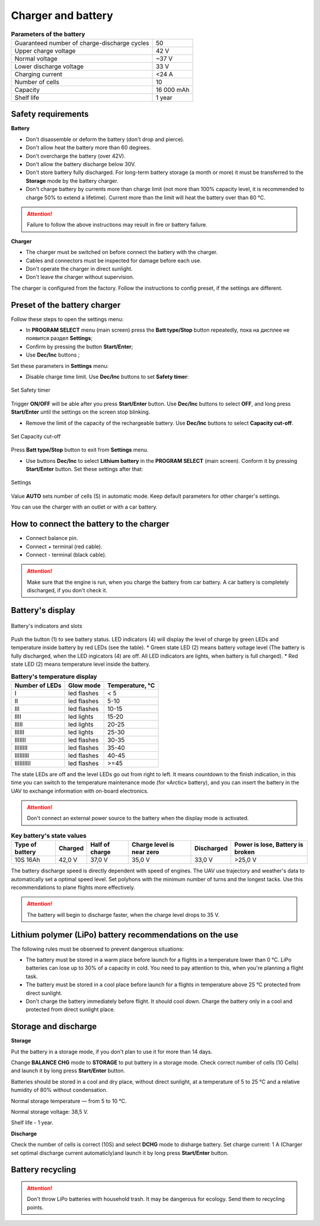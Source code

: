 Charger and battery
=========================

.. csv-table:: **Parameters of the battery**
   
   "Guaranteed number of charge-discharge cycles", "50"
   "Upper charge voltage", "42 V"
   "Normal voltage", "~37 V"
   "Lower discharge voltage", "33 V"
   "Charging current", "<24 А"
   "Number of cells", "10"
   "Capacity", "16 000 mAh"
   "Shelf life", "1 year"


Safety requirements
----------------------

**Battery**

* Don't disassemble or deform the battery (don't drop and pierce).
* Don't allow heat the battery more than 60 degrees.
* Don't overcharge the battery (over 42V).
* Don't allow the battery discharge below 30V.
* Don't store battery fully discharged. For long-term battery storage (a month or more) it must be transferred to the **Storage** mode by the battery charger.
* Don't charge battery by currents more than charge limit (not more than 100% capacity level, it is recommended to charge 50% to extend a lifetime). Current more than the limit will heat the battery over than 60 °C. 

.. attention:: Failure to follow the above instructions may result in fire or battery failure.


**Charger**

* The charger must be switched on before connect the battery with the charger.
* Cables and connectors must be inspected for damage before each use.
* Don't operate the charger in direct sunlight.
* Don't leave the charger without supervision.

The charger is configured from the factory. Follow the instructions to config preset, if the settings are different.

Preset of the battery charger
----------------------------------------------------

Follow these steps to open the settings menu:

* In **PROGRAM SELECT** menu (main screen) press the **Batt type/Stop** button repeatedly, пока на дисплее не появится раздел **Settings**;

* Confirm by pressing the button **Start/Enter**;

* Use **Dec/Inc** buttons ;

Set these parameters in **Settings** menu:

* Disable charge time limit. Use **Dec/Inc** buttons to set **Safety timer**:

.. figure:: _static/_images/akb-disp.png
   :align: center
   :width: 600

   Set Safety timer

Trigger **ON/OFF** will be able after you press **Start/Enter** button.  Use **Dec/Inc** buttons to select **OFF**, and long press **Start/Enter** until the settings on the screen stop blinking.

* Remove the limit of the capacity of the rechargeable battery. Use **Dec/Inc** buttons to select **Capacity cut-off**.

.. figure:: _static/_images/akb-disp1.png
   :align: center
   :width: 600

   Set Capacity cut-off

Press **Batt type/Stop** button to exit from **Settings** menu.

* Use buttons **Dec/Inc** to select **Lithium battery** in the **PROGRAM SELECT** (main screen). Conform it by pressing **Start/Enter** button. Set these settings after that:

.. figure:: _static/_images/akb-disp2.png
   :align: center
   :width: 600

   Settings

Value **AUTO** sets number of cells (S) in automatic mode. Keep default parameters for other charger's settings.

You can use the charger with an outlet or with a car battery.


How to connect the battery to the charger
-----------------------------------------------------

* Connect balance pin.
* Connect + terminal (red cable).
* Connect - terminal (black cable).


.. Attention:: Make sure that the engine is run, when you charge the battery from car battery. A car battery is completely discharged, if you don't check it.


Battery's display
------------------------

.. figure:: _static/_images/akb-ind.png
   :align: center
   :width: 600

   Battery's indicators and slots

Push the button (1) to see battery status. LED indicators (4) will display the level of charge by green LEDs and temperature inside battery by red LEDs (see the table). 
* Green state LED (2) means battery voltage level (The battery is fully discharged, when the LED ingicators (4) are off. All LED indicators are lights, when battery is full charged).
* Red state LED (2) means temperature level inside the battery.

.. csv-table:: **Battery's temperature display**
   :header: "Number of LEDs", "Glow mode", "Temperature, °С"
   

   "I", "led flashes", "< 5"
   "II", "led flashes", "5-10"
   "III", "led flashes", "10-15"
   "IIII", "led lights", "15-20"
   "IIIII", "led lights", "20-25"
   "IIIIII", "led lights", "25-30"
   "IIIIIII", "led flashes", "30-35"
   "IIIIIIII", "led flashes", "35-40"
   "IIIIIIIII", "led flashes", "40-45"
   "IIIIIIIIII", "led flashes", ">=45"



The state LEDs are off and the level LEDs go out from right to left. It means countdown to the finish indication, in this time you can switch to the temperature maintenance mode (for «Arctic» battery), and you can insert the battery in the UAV to exchange information with on-board electronics.



.. Attention:: Don't connect an external power source to the battery when the display mode is activated.


.. csv-table:: **Key battery's state values**
   :header: "Type of battery", "Charged", "Half of charge", "Charge level is near zero", "Discharged", "Power is lose, Battery is broken"

   "10S 16Ah", "42,0 V", "37,0 V", "35,0 V", "33,0 V", ">25,0 V"

The battery discharge speed is directly dependent with speed of engines. The UAV use trajectory and weather's data to automatically set a optimal speed level. 
Set polyhons with the minimum number of turns and the longest tacks. Use this recommendations to plane flights more effectively.

.. Attention:: The battery will begin to discharge faster, when the charge level drops to 35 V.


Lithium polymer (LiPo) battery recommendations on the use 
------------------------------------------------------------

The following rules must be observed to prevent dangerous situations:

* The battery must be stored in a warm place before launch for a flights in a temperature lower than 0 °C. LiPo batteries can lose up to 30% of a capacity in cold. You need to pay attention to this, when you're planning a flight task.

* The battery must be stored in a cool place before launch for a flights in temperature above 25 °C protected from direct sunlight. 

* Don't charge the battery immediately before flight. It should cool down. Charge the battery only in a cool and protected from direct sunlight place.


Storage and discharge
--------------------------------------------

**Storage**

Put the battery in a storage mode, if you don't plan to use it for more than 14 days.

Change **BALANCE CHG** mode to **STORAGE** to put battery in a storage mode. Check correct number of cells (10 Cells) and launch it by long press **Start/Enter** button.

Batteries should be stored in a cool and dry place, without direct sunlight, at a temperature of 5 to 25 °C and a relative humidity of 80% without condensation.

Normal storage temperature — from 5 to 10 °С. 

Normal storage voltage: 38,5 V. 

Shelf life - 1 year.

**Discharge**

Check the number of cells is correct (10S) and select **DCHG** mode to disharge battery. Set charge current: 1 A (Charger set optimal discharge current automaticly)and launch it by long press **Start/Enter** button.

Battery recycling
--------------------

.. attention:: Don't throw LiPo batteries with household trash. It may be dangerous for ecology. Send them to recycling points.




